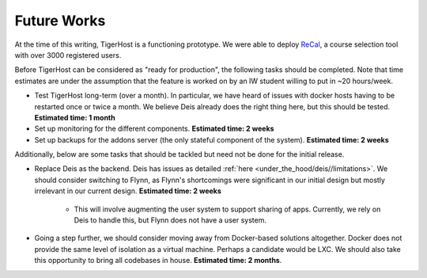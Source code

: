 .. _future_works:

Future Works
====================

At the time of this writing, TigerHost is a functioning prototype. We were able to deploy `ReCal <http://recal.io>`_, a course selection tool with over 3000 registered users.

Before TigerHost can be considered as "ready for production", the following tasks should be completed. Note that time estimates are under the assumption that the feature is worked on by an IW student willing to put in ~20 hours/week.

- Test TigerHost long-term (over a month). In particular, we have heard of issues with docker hosts having to be restarted once or twice a month. We believe Deis already does the right thing here, but this should be tested. **Estimated time: 1 month**
- Set up monitoring for the different components. **Estimated time: 2 weeks**
- Set up backups for the addons server (the only stateful component of the system). **Estimated time: 2 weeks**

Additionally, below are some tasks that should be tackled but need not be done for the initial release.

- Replace Deis as the backend. Deis has issues as detailed :ref:`here <under_the_hood/deis//limitations>`. We should consider switching to Flynn, as Flynn's shortcomings were significant in our initial design but mostly irrelevant in our current design. **Estimated time: 2 weeks**

    - This will involve augmenting the user system to support sharing of apps. Currently, we rely on Deis to handle this, but Flynn does not have a user system.

- Going a step further, we should consider moving away from Docker-based solutions altogether. Docker does not provide the same level of isolation as a virtual machine. Perhaps a candidate would be LXC. We should also take this opportunity to bring all codebases in house. **Estimated time: 2 months**.
